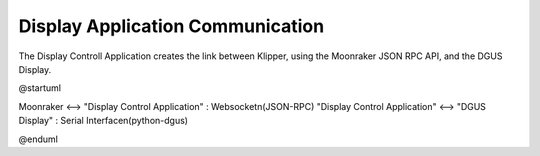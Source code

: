 .. _display-control-application-communication:

Display Application Communication
=================================
The Display Controll Application creates the link between Klipper, using the Moonraker JSON RPC API, and the DGUS Display.

.. uml::

@startuml

Moonraker <--> "Display Control Application" : Websocket\n(JSON-RPC)
"Display Control Application" <--> "DGUS Display" : Serial Interface\n(python-dgus)

@enduml
